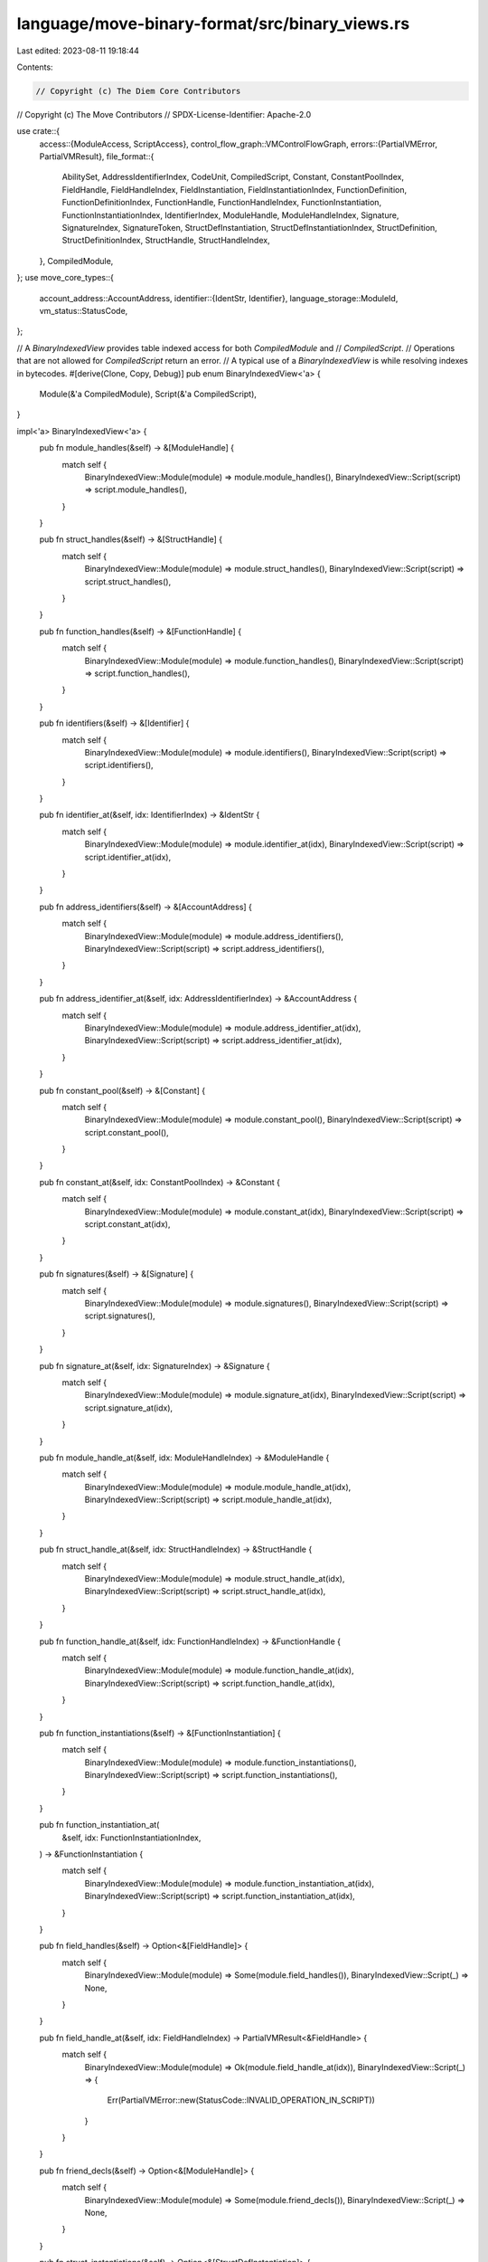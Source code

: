 language/move-binary-format/src/binary_views.rs
===============================================

Last edited: 2023-08-11 19:18:44

Contents:

.. code-block:: rs

    // Copyright (c) The Diem Core Contributors
// Copyright (c) The Move Contributors
// SPDX-License-Identifier: Apache-2.0

use crate::{
    access::{ModuleAccess, ScriptAccess},
    control_flow_graph::VMControlFlowGraph,
    errors::{PartialVMError, PartialVMResult},
    file_format::{
        AbilitySet, AddressIdentifierIndex, CodeUnit, CompiledScript, Constant, ConstantPoolIndex,
        FieldHandle, FieldHandleIndex, FieldInstantiation, FieldInstantiationIndex,
        FunctionDefinition, FunctionDefinitionIndex, FunctionHandle, FunctionHandleIndex,
        FunctionInstantiation, FunctionInstantiationIndex, IdentifierIndex, ModuleHandle,
        ModuleHandleIndex, Signature, SignatureIndex, SignatureToken, StructDefInstantiation,
        StructDefInstantiationIndex, StructDefinition, StructDefinitionIndex, StructHandle,
        StructHandleIndex,
    },
    CompiledModule,
};
use move_core_types::{
    account_address::AccountAddress,
    identifier::{IdentStr, Identifier},
    language_storage::ModuleId,
    vm_status::StatusCode,
};

// A `BinaryIndexedView` provides table indexed access for both `CompiledModule` and
// `CompiledScript`.
// Operations that are not allowed for `CompiledScript` return an error.
// A typical use of a `BinaryIndexedView` is while resolving indexes in bytecodes.
#[derive(Clone, Copy, Debug)]
pub enum BinaryIndexedView<'a> {
    Module(&'a CompiledModule),
    Script(&'a CompiledScript),
}

impl<'a> BinaryIndexedView<'a> {
    pub fn module_handles(&self) -> &[ModuleHandle] {
        match self {
            BinaryIndexedView::Module(module) => module.module_handles(),
            BinaryIndexedView::Script(script) => script.module_handles(),
        }
    }

    pub fn struct_handles(&self) -> &[StructHandle] {
        match self {
            BinaryIndexedView::Module(module) => module.struct_handles(),
            BinaryIndexedView::Script(script) => script.struct_handles(),
        }
    }

    pub fn function_handles(&self) -> &[FunctionHandle] {
        match self {
            BinaryIndexedView::Module(module) => module.function_handles(),
            BinaryIndexedView::Script(script) => script.function_handles(),
        }
    }

    pub fn identifiers(&self) -> &[Identifier] {
        match self {
            BinaryIndexedView::Module(module) => module.identifiers(),
            BinaryIndexedView::Script(script) => script.identifiers(),
        }
    }

    pub fn identifier_at(&self, idx: IdentifierIndex) -> &IdentStr {
        match self {
            BinaryIndexedView::Module(module) => module.identifier_at(idx),
            BinaryIndexedView::Script(script) => script.identifier_at(idx),
        }
    }

    pub fn address_identifiers(&self) -> &[AccountAddress] {
        match self {
            BinaryIndexedView::Module(module) => module.address_identifiers(),
            BinaryIndexedView::Script(script) => script.address_identifiers(),
        }
    }

    pub fn address_identifier_at(&self, idx: AddressIdentifierIndex) -> &AccountAddress {
        match self {
            BinaryIndexedView::Module(module) => module.address_identifier_at(idx),
            BinaryIndexedView::Script(script) => script.address_identifier_at(idx),
        }
    }

    pub fn constant_pool(&self) -> &[Constant] {
        match self {
            BinaryIndexedView::Module(module) => module.constant_pool(),
            BinaryIndexedView::Script(script) => script.constant_pool(),
        }
    }

    pub fn constant_at(&self, idx: ConstantPoolIndex) -> &Constant {
        match self {
            BinaryIndexedView::Module(module) => module.constant_at(idx),
            BinaryIndexedView::Script(script) => script.constant_at(idx),
        }
    }

    pub fn signatures(&self) -> &[Signature] {
        match self {
            BinaryIndexedView::Module(module) => module.signatures(),
            BinaryIndexedView::Script(script) => script.signatures(),
        }
    }

    pub fn signature_at(&self, idx: SignatureIndex) -> &Signature {
        match self {
            BinaryIndexedView::Module(module) => module.signature_at(idx),
            BinaryIndexedView::Script(script) => script.signature_at(idx),
        }
    }

    pub fn module_handle_at(&self, idx: ModuleHandleIndex) -> &ModuleHandle {
        match self {
            BinaryIndexedView::Module(module) => module.module_handle_at(idx),
            BinaryIndexedView::Script(script) => script.module_handle_at(idx),
        }
    }

    pub fn struct_handle_at(&self, idx: StructHandleIndex) -> &StructHandle {
        match self {
            BinaryIndexedView::Module(module) => module.struct_handle_at(idx),
            BinaryIndexedView::Script(script) => script.struct_handle_at(idx),
        }
    }

    pub fn function_handle_at(&self, idx: FunctionHandleIndex) -> &FunctionHandle {
        match self {
            BinaryIndexedView::Module(module) => module.function_handle_at(idx),
            BinaryIndexedView::Script(script) => script.function_handle_at(idx),
        }
    }

    pub fn function_instantiations(&self) -> &[FunctionInstantiation] {
        match self {
            BinaryIndexedView::Module(module) => module.function_instantiations(),
            BinaryIndexedView::Script(script) => script.function_instantiations(),
        }
    }

    pub fn function_instantiation_at(
        &self,
        idx: FunctionInstantiationIndex,
    ) -> &FunctionInstantiation {
        match self {
            BinaryIndexedView::Module(module) => module.function_instantiation_at(idx),
            BinaryIndexedView::Script(script) => script.function_instantiation_at(idx),
        }
    }

    pub fn field_handles(&self) -> Option<&[FieldHandle]> {
        match self {
            BinaryIndexedView::Module(module) => Some(module.field_handles()),
            BinaryIndexedView::Script(_) => None,
        }
    }

    pub fn field_handle_at(&self, idx: FieldHandleIndex) -> PartialVMResult<&FieldHandle> {
        match self {
            BinaryIndexedView::Module(module) => Ok(module.field_handle_at(idx)),
            BinaryIndexedView::Script(_) => {
                Err(PartialVMError::new(StatusCode::INVALID_OPERATION_IN_SCRIPT))
            }
        }
    }

    pub fn friend_decls(&self) -> Option<&[ModuleHandle]> {
        match self {
            BinaryIndexedView::Module(module) => Some(module.friend_decls()),
            BinaryIndexedView::Script(_) => None,
        }
    }

    pub fn struct_instantiations(&self) -> Option<&[StructDefInstantiation]> {
        match self {
            BinaryIndexedView::Module(module) => Some(module.struct_instantiations()),
            BinaryIndexedView::Script(_) => None,
        }
    }

    pub fn struct_instantiation_at(
        &self,
        idx: StructDefInstantiationIndex,
    ) -> PartialVMResult<&StructDefInstantiation> {
        match self {
            BinaryIndexedView::Module(module) => Ok(module.struct_instantiation_at(idx)),
            BinaryIndexedView::Script(_) => {
                Err(PartialVMError::new(StatusCode::INVALID_OPERATION_IN_SCRIPT))
            }
        }
    }

    pub fn field_instantiations(&self) -> Option<&[FieldInstantiation]> {
        match self {
            BinaryIndexedView::Module(module) => Some(module.field_instantiations()),
            BinaryIndexedView::Script(_) => None,
        }
    }

    pub fn field_instantiation_at(
        &self,
        idx: FieldInstantiationIndex,
    ) -> PartialVMResult<&FieldInstantiation> {
        match self {
            BinaryIndexedView::Module(module) => Ok(module.field_instantiation_at(idx)),
            BinaryIndexedView::Script(_) => {
                Err(PartialVMError::new(StatusCode::INVALID_OPERATION_IN_SCRIPT))
            }
        }
    }

    pub fn struct_defs(&self) -> Option<&[StructDefinition]> {
        match self {
            BinaryIndexedView::Module(module) => Some(module.struct_defs()),
            BinaryIndexedView::Script(_) => None,
        }
    }

    pub fn struct_def_at(&self, idx: StructDefinitionIndex) -> PartialVMResult<&StructDefinition> {
        match self {
            BinaryIndexedView::Module(module) => Ok(module.struct_def_at(idx)),
            BinaryIndexedView::Script(_) => {
                Err(PartialVMError::new(StatusCode::INVALID_OPERATION_IN_SCRIPT))
            }
        }
    }

    pub fn function_defs(&self) -> Option<&[FunctionDefinition]> {
        match self {
            BinaryIndexedView::Module(module) => Some(module.function_defs()),
            BinaryIndexedView::Script(_) => None,
        }
    }

    pub fn function_def_at(
        &self,
        idx: FunctionDefinitionIndex,
    ) -> PartialVMResult<&FunctionDefinition> {
        match self {
            BinaryIndexedView::Module(module) => Ok(module.function_def_at(idx)),
            BinaryIndexedView::Script(_) => {
                Err(PartialVMError::new(StatusCode::INVALID_OPERATION_IN_SCRIPT))
            }
        }
    }

    // Return the `AbilitySet` of a `SignatureToken` given a context.
    // A `TypeParameter` has the abilities of its `constraints`.
    // `StructInstantiation` abilities are predicated on the particular instantiation
    pub fn abilities(
        &self,
        ty: &SignatureToken,
        constraints: &[AbilitySet],
    ) -> PartialVMResult<AbilitySet> {
        use SignatureToken::*;

        match ty {
            Bool | U8 | U16 | U32 | U64 | U128 | U256 | Address => Ok(AbilitySet::PRIMITIVES),

            Reference(_) | MutableReference(_) => Ok(AbilitySet::REFERENCES),
            Signer => Ok(AbilitySet::SIGNER),
            TypeParameter(idx) => Ok(constraints[*idx as usize]),
            Vector(ty) => AbilitySet::polymorphic_abilities(
                AbilitySet::VECTOR,
                vec![false],
                vec![self.abilities(ty, constraints)?],
            ),
            Struct(idx) => {
                let sh = self.struct_handle_at(*idx);
                Ok(sh.abilities)
            }
            StructInstantiation(idx, type_args) => {
                let sh = self.struct_handle_at(*idx);
                let declared_abilities = sh.abilities;
                let type_arguments = type_args
                    .iter()
                    .map(|arg| self.abilities(arg, constraints))
                    .collect::<PartialVMResult<Vec<_>>>()?;
                AbilitySet::polymorphic_abilities(
                    declared_abilities,
                    sh.type_parameters.iter().map(|param| param.is_phantom),
                    type_arguments,
                )
            }
        }
    }

    pub fn self_handle_idx(&self) -> Option<ModuleHandleIndex> {
        match self {
            BinaryIndexedView::Module(m) => Some(m.self_handle_idx()),
            BinaryIndexedView::Script(_) => None,
        }
    }

    pub fn module_id_for_handle(&self, module_handle: &ModuleHandle) -> ModuleId {
        ModuleId::new(
            *self.address_identifier_at(module_handle.address),
            self.identifier_at(module_handle.name).to_owned(),
        )
    }

    pub fn self_id(&self) -> Option<ModuleId> {
        match self {
            BinaryIndexedView::Module(m) => Some(m.self_id()),
            BinaryIndexedView::Script(_) => None,
        }
    }

    pub fn version(&self) -> u32 {
        match self {
            BinaryIndexedView::Module(module) => module.version(),
            BinaryIndexedView::Script(script) => script.version(),
        }
    }
}

const EMPTY_SIGNATURE: &Signature = &Signature(vec![]);

// A `FunctionView` holds all the information needed by the verifier for a
// `FunctionDefinition` and its `FunctionHandle` in a single view.
// A control flow graph is built for a function when the `FunctionView` is
// created.
// A `FunctionView` is created for all module functions except native functions.
// It is also created for a script.
pub struct FunctionView<'a> {
    index: Option<FunctionDefinitionIndex>,
    code: &'a CodeUnit,
    parameters: &'a Signature,
    return_: &'a Signature,
    locals: &'a Signature,
    type_parameters: &'a [AbilitySet],
    cfg: VMControlFlowGraph,
}

impl<'a> FunctionView<'a> {
    // Creates a `FunctionView` for a module function.
    pub fn function(
        module: &'a CompiledModule,
        index: FunctionDefinitionIndex,
        code: &'a CodeUnit,
        function_handle: &'a FunctionHandle,
    ) -> Self {
        Self {
            index: Some(index),
            code,
            parameters: module.signature_at(function_handle.parameters),
            return_: module.signature_at(function_handle.return_),
            locals: module.signature_at(code.locals),
            type_parameters: &function_handle.type_parameters,
            cfg: VMControlFlowGraph::new(&code.code),
        }
    }

    // Creates a `FunctionView` for a script.
    pub fn script(script: &'a CompiledScript) -> Self {
        let code = &script.code;
        let parameters = script.signature_at(script.parameters);
        let locals = script.signature_at(code.locals);
        let type_parameters = &script.type_parameters;
        Self {
            index: None,
            code,
            parameters,
            return_: EMPTY_SIGNATURE,
            locals,
            type_parameters,
            cfg: VMControlFlowGraph::new(&code.code),
        }
    }

    pub fn index(&self) -> Option<FunctionDefinitionIndex> {
        self.index
    }

    pub fn code(&self) -> &CodeUnit {
        self.code
    }

    pub fn parameters(&self) -> &Signature {
        self.parameters
    }

    pub fn return_(&self) -> &Signature {
        self.return_
    }

    pub fn locals(&self) -> &Signature {
        self.locals
    }

    pub fn type_parameters(&self) -> &[AbilitySet] {
        self.type_parameters
    }

    pub fn cfg(&self) -> &VMControlFlowGraph {
        &self.cfg
    }
}


